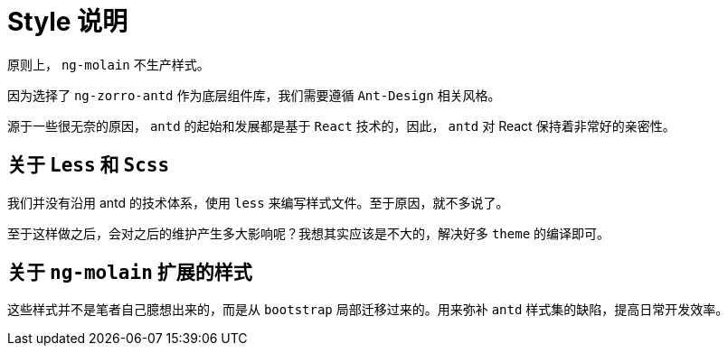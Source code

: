 [[style-intro]]
= Style 说明

原则上， `ng-molain` 不生产样式。

因为选择了 `ng-zorro-antd` 作为底层组件库，我们需要遵循 `Ant-Design` 相关风格。

源于一些很无奈的原因， `antd` 的起始和发展都是基于 `React` 技术的，因此， `antd` 对 React 保持着非常好的亲密性。

== 关于 `Less` 和 `Scss` 

我们并没有沿用 antd 的技术体系，使用 `less` 来编写样式文件。至于原因，就不多说了。

至于这样做之后，会对之后的维护产生多大影响呢？我想其实应该是不大的，解决好多 `theme` 的编译即可。

== 关于 `ng-molain` 扩展的样式

这些样式并不是笔者自己臆想出来的，而是从 `bootstrap` 局部迁移过来的。用来弥补 `antd` 样式集的缺陷，提高日常开发效率。